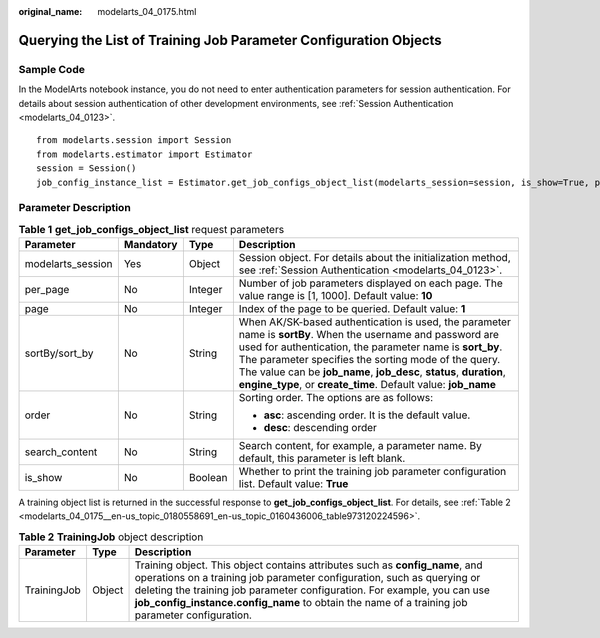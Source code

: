 :original_name: modelarts_04_0175.html

.. _modelarts_04_0175:

Querying the List of Training Job Parameter Configuration Objects
=================================================================

Sample Code
-----------

In the ModelArts notebook instance, you do not need to enter authentication parameters for session authentication. For details about session authentication of other development environments, see :ref:`Session Authentication <modelarts_04_0123>`.

::

   from modelarts.session import Session
   from modelarts.estimator import Estimator
   session = Session()
   job_config_instance_list = Estimator.get_job_configs_object_list(modelarts_session=session, is_show=True, per_page=10, page=1, sort_by="create_time", order="asc", search_content="configname")

Parameter Description
---------------------

.. table:: **Table 1** **get_job_configs_object_list** request parameters

   +-------------------+-----------------+-----------------+--------------------------------------------------------------------------------------------------------------------------------------------------------------------------------------------------------------------------------------------------------------------------------------------------------------------------------------------------------------------------+
   | Parameter         | Mandatory       | Type            | Description                                                                                                                                                                                                                                                                                                                                                              |
   +===================+=================+=================+==========================================================================================================================================================================================================================================================================================================================================================================+
   | modelarts_session | Yes             | Object          | Session object. For details about the initialization method, see :ref:`Session Authentication <modelarts_04_0123>`.                                                                                                                                                                                                                                                      |
   +-------------------+-----------------+-----------------+--------------------------------------------------------------------------------------------------------------------------------------------------------------------------------------------------------------------------------------------------------------------------------------------------------------------------------------------------------------------------+
   | per_page          | No              | Integer         | Number of job parameters displayed on each page. The value range is [1, 1000]. Default value: **10**                                                                                                                                                                                                                                                                     |
   +-------------------+-----------------+-----------------+--------------------------------------------------------------------------------------------------------------------------------------------------------------------------------------------------------------------------------------------------------------------------------------------------------------------------------------------------------------------------+
   | page              | No              | Integer         | Index of the page to be queried. Default value: **1**                                                                                                                                                                                                                                                                                                                    |
   +-------------------+-----------------+-----------------+--------------------------------------------------------------------------------------------------------------------------------------------------------------------------------------------------------------------------------------------------------------------------------------------------------------------------------------------------------------------------+
   | sortBy/sort_by    | No              | String          | When AK/SK-based authentication is used, the parameter name is **sortBy**. When the username and password are used for authentication, the parameter name is **sort_by**. The parameter specifies the sorting mode of the query. The value can be **job_name**, **job_desc**, **status**, **duration**, **engine_type**, or **create_time**. Default value: **job_name** |
   +-------------------+-----------------+-----------------+--------------------------------------------------------------------------------------------------------------------------------------------------------------------------------------------------------------------------------------------------------------------------------------------------------------------------------------------------------------------------+
   | order             | No              | String          | Sorting order. The options are as follows:                                                                                                                                                                                                                                                                                                                               |
   |                   |                 |                 |                                                                                                                                                                                                                                                                                                                                                                          |
   |                   |                 |                 | -  **asc**: ascending order. It is the default value.                                                                                                                                                                                                                                                                                                                    |
   |                   |                 |                 | -  **desc**: descending order                                                                                                                                                                                                                                                                                                                                            |
   +-------------------+-----------------+-----------------+--------------------------------------------------------------------------------------------------------------------------------------------------------------------------------------------------------------------------------------------------------------------------------------------------------------------------------------------------------------------------+
   | search_content    | No              | String          | Search content, for example, a parameter name. By default, this parameter is left blank.                                                                                                                                                                                                                                                                                 |
   +-------------------+-----------------+-----------------+--------------------------------------------------------------------------------------------------------------------------------------------------------------------------------------------------------------------------------------------------------------------------------------------------------------------------------------------------------------------------+
   | is_show           | No              | Boolean         | Whether to print the training job parameter configuration list. Default value: **True**                                                                                                                                                                                                                                                                                  |
   +-------------------+-----------------+-----------------+--------------------------------------------------------------------------------------------------------------------------------------------------------------------------------------------------------------------------------------------------------------------------------------------------------------------------------------------------------------------------+

A training object list is returned in the successful response to **get_job_configs_object_list**. For details, see :ref:`Table 2 <modelarts_04_0175__en-us_topic_0180558691_en-us_topic_0160436006_table973120224596>`.

.. _modelarts_04_0175__en-us_topic_0180558691_en-us_topic_0160436006_table973120224596:

.. table:: **Table 2** **TrainingJob** object description

   +-------------+--------+---------------------------------------------------------------------------------------------------------------------------------------------------------------------------------------------------------------------------------------------------------------------------------------------------------------------------------------+
   | Parameter   | Type   | Description                                                                                                                                                                                                                                                                                                                           |
   +=============+========+=======================================================================================================================================================================================================================================================================================================================================+
   | TrainingJob | Object | Training object. This object contains attributes such as **config_name**, and operations on a training job parameter configuration, such as querying or deleting the training job parameter configuration. For example, you can use **job_config_instance.config_name** to obtain the name of a training job parameter configuration. |
   +-------------+--------+---------------------------------------------------------------------------------------------------------------------------------------------------------------------------------------------------------------------------------------------------------------------------------------------------------------------------------------+
